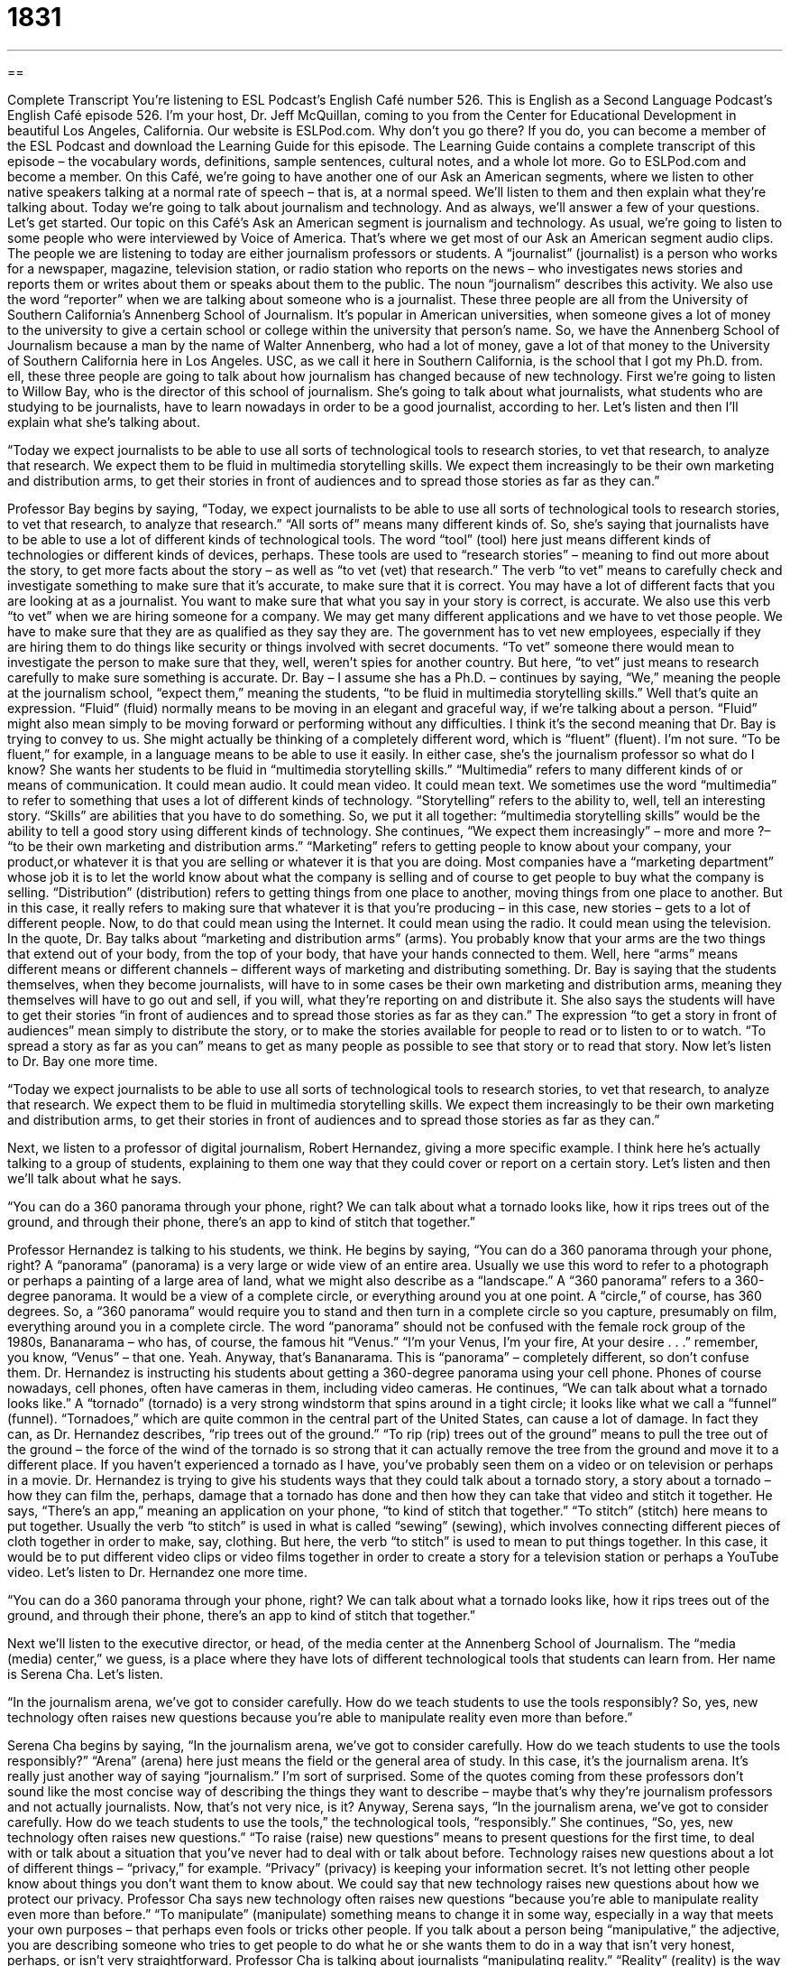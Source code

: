 = 1831
:toc: left
:toclevels: 3
:sectnums:
:stylesheet: ../../../myAdocCss.css

'''

== 

Complete Transcript
You’re listening to ESL Podcast’s English Café number 526.
This is English as a Second Language Podcast’s English Café episode 526. I’m your host, Dr. Jeff McQuillan, coming to you from the Center for Educational Development in beautiful Los Angeles, California.
Our website is ESLPod.com. Why don’t you go there? If you do, you can become a member of the ESL Podcast and download the Learning Guide for this episode. The Learning Guide contains a complete transcript of this episode – the vocabulary words, definitions, sample sentences, cultural notes, and a whole lot more. Go to ESLPod.com and become a member.
On this Café, we’re going to have another one of our Ask an American segments, where we listen to other native speakers talking at a normal rate of speech – that is, at a normal speed. We’ll listen to them and then explain what they’re talking about.
Today we’re going to talk about journalism and technology. And as always, we’ll answer a few of your questions. Let’s get started.
Our topic on this Café’s Ask an American segment is journalism and technology. As usual, we’re going to listen to some people who were interviewed by Voice of America. That’s where we get most of our Ask an American segment audio clips. The people we are listening to today are either journalism professors or students.
A “journalist” (journalist) is a person who works for a newspaper, magazine, television station, or radio station who reports on the news – who investigates news stories and reports them or writes about them or speaks about them to the public. The noun “journalism” describes this activity. We also use the word “reporter” when we are talking about someone who is a journalist.
These three people are all from the University of Southern California’s Annenberg School of Journalism. It’s popular in American universities, when someone gives a lot of money to the university to give a certain school or college within the university that person’s name. So, we have the Annenberg School of Journalism because a man by the name of Walter Annenberg, who had a lot of money, gave a lot of that money to the University of Southern California here in Los Angeles. USC, as we call it here in Southern California, is the school that I got my Ph.D. from.
ell, these three people are going to talk about how journalism has changed because of new technology. First we’re going to listen to Willow Bay, who is the director of this school of journalism. She’s going to talk about what journalists, what students who are studying to be journalists, have to learn nowadays in order to be a good journalist, according to her.
Let’s listen and then I’ll explain what she’s talking about.
[recording]
“Today we expect journalists to be able to use all sorts of technological tools to research stories, to vet that research, to analyze that research. We expect them to be fluid in multimedia storytelling skills. We expect them increasingly to be their own marketing and distribution arms, to get their stories in front of audiences and to spread those stories as far as they can.”
[end of recording]
Professor Bay begins by saying, “Today, we expect journalists to be able to use all sorts of technological tools to research stories, to vet that research, to analyze that research.” “All sorts of” means many different kinds of. So, she’s saying that journalists have to be able to use a lot of different kinds of technological tools. The word “tool” (tool) here just means different kinds of technologies or different kinds of devices, perhaps.
These tools are used to “research stories” – meaning to find out more about the story, to get more facts about the story – as well as “to vet (vet) that research.” The verb “to vet” means to carefully check and investigate something to make sure that it’s accurate, to make sure that it is correct. You may have a lot of different facts that you are looking at as a journalist. You want to make sure that what you say in your story is correct, is accurate.
We also use this verb “to vet” when we are hiring someone for a company. We may get many different applications and we have to vet those people. We have to make sure that they are as qualified as they say they are. The government has to vet new employees, especially if they are hiring them to do things like security or things involved with secret documents. “To vet” someone there would mean to investigate the person to make sure that they, well, weren’t spies for another country. But here, “to vet” just means to research carefully to make sure something is accurate.
Dr. Bay – I assume she has a Ph.D. – continues by saying, “We,” meaning the people at the journalism school, “expect them,” meaning the students, “to be fluid in multimedia storytelling skills.” Well that’s quite an expression. “Fluid” (fluid) normally means to be moving in an elegant and graceful way, if we’re talking about a person. “Fluid” might also mean simply to be moving forward or performing without any difficulties. I think it’s the second meaning that Dr. Bay is trying to convey to us.
She might actually be thinking of a completely different word, which is “fluent” (fluent). I’m not sure. “To be fluent,” for example, in a language means to be able to use it easily. In either case, she’s the journalism professor so what do I know? She wants her students to be fluid in “multimedia storytelling skills.” “Multimedia” refers to many different kinds of or means of communication. It could mean audio. It could mean video. It could mean text. We sometimes use the word “multimedia” to refer to something that uses a lot of different kinds of technology.
“Storytelling” refers to the ability to, well, tell an interesting story. “Skills” are abilities that you have to do something. So, we put it all together: “multimedia storytelling skills” would be the ability to tell a good story using different kinds of technology. She continues, “We expect them increasingly” – more and more ?– “to be their own marketing and distribution arms.” “Marketing” refers to getting people to know about your company, your product,or whatever it is that you are selling or whatever it is that you are doing.
Most companies have a “marketing department” whose job it is to let the world know about what the company is selling and of course to get people to buy what the company is selling. “Distribution” (distribution) refers to getting things from one place to another, moving things from one place to another. But in this case, it really refers to making sure that whatever it is that you’re producing – in this case, new stories – gets to a lot of different people. Now, to do that could mean using the Internet. It could mean using the radio. It could mean using the television.
In the quote, Dr. Bay talks about “marketing and distribution arms” (arms). You probably know that your arms are the two things that extend out of your body, from the top of your body, that have your hands connected to them. Well, here “arms” means different means or different channels – different ways of marketing and distributing something. Dr. Bay is saying that the students themselves, when they become journalists, will have to in some cases be their own marketing and distribution arms, meaning they themselves will have to go out and sell, if you will, what they’re reporting on and distribute it.
She also says the students will have to get their stories “in front of audiences and to spread those stories as far as they can.” The expression “to get a story in front of audiences” mean simply to distribute the story, or to make the stories available for people to read or to listen to or to watch. “To spread a story as far as you can” means to get as many people as possible to see that story or to read that story.
Now let’s listen to Dr. Bay one more time.
[recording]
“Today we expect journalists to be able to use all sorts of technological tools to research stories, to vet that research, to analyze that research. We expect them to be fluid in multimedia storytelling skills. We expect them increasingly to be their own marketing and distribution arms, to get their stories in front of audiences and to spread those stories as far as they can.”
[end of recording]
Next, we listen to a professor of digital journalism, Robert Hernandez, giving a more specific example. I think here he’s actually talking to a group of students, explaining to them one way that they could cover or report on a certain story. Let’s listen and then we’ll talk about what he says.
[recording]
“You can do a 360 panorama through your phone, right? We can talk about what a tornado looks like, how it rips trees out of the ground, and through their phone, there’s an app to kind of stitch that together.”
[end of recording]
Professor Hernandez is talking to his students, we think. He begins by saying, “You can do a 360 panorama through your phone, right? A “panorama” (panorama) is a very large or wide view of an entire area. Usually we use this word to refer to a photograph or perhaps a painting of a large area of land, what we might also describe as a “landscape.”
A “360 panorama” refers to a 360-degree panorama. It would be a view of a complete circle, or everything around you at one point. A “circle,” of course, has 360 degrees. So, a “360 panorama” would require you to stand and then turn in a complete circle so you capture, presumably on film, everything around you in a complete circle. The word “panorama” should not be confused with the female rock group of the 1980s, Bananarama – who has, of course, the famous hit “Venus.”
“I’m your Venus,
I’m your fire,
At your desire . . .”
remember, you know, “Venus” – that one. Yeah. Anyway, that’s Bananarama. This is “panorama” – completely different, so don’t confuse them. Dr. Hernandez is instructing his students about getting a 360-degree panorama using your cell phone. Phones of course nowadays, cell phones, often have cameras in them, including video cameras. He continues, “We can talk about what a tornado looks like.” A “tornado” (tornado) is a very strong windstorm that spins around in a tight circle; it looks like what we call a “funnel” (funnel).
“Tornadoes,” which are quite common in the central part of the United States, can cause a lot of damage. In fact they can, as Dr. Hernandez describes, “rip trees out of the ground.” “To rip (rip) trees out of the ground” means to pull the tree out of the ground – the force of the wind of the tornado is so strong that it can actually remove the tree from the ground and move it to a different place. If you haven’t experienced a tornado as I have, you’ve probably seen them on a video or on television or perhaps in a movie.
Dr. Hernandez is trying to give his students ways that they could talk about a tornado story, a story about a tornado – how they can film the, perhaps, damage that a tornado has done and then how they can take that video and stitch it together. He says, “There’s an app,” meaning an application on your phone, “to kind of stitch that together.” “To stitch” (stitch) here means to put together.
Usually the verb “to stitch” is used in what is called “sewing” (sewing), which involves connecting different pieces of cloth together in order to make, say, clothing. But here, the verb “to stitch” is used to mean to put things together. In this case, it would be to put different video clips or video films together in order to create a story for a television station or perhaps a YouTube video.
Let’s listen to Dr. Hernandez one more time.
[recording]
“You can do a 360 panorama through your phone, right? We can talk about what a tornado looks like, how it rips trees out of the ground, and through their phone, there’s an app to kind of stitch that together.”
[end of recording]
Next we’ll listen to the executive director, or head, of the media center at the Annenberg School of Journalism. The “media (media) center,” we guess, is a place where they have lots of different technological tools that students can learn from. Her name is Serena Cha. Let’s listen.
[recording]
“In the journalism arena, we’ve got to consider carefully. How do we teach students to use the tools responsibly? So, yes, new technology often raises new questions because you’re able to manipulate reality even more than before.”
[end of recording]
Serena Cha begins by saying, “In the journalism arena, we’ve got to consider carefully. How do we teach students to use the tools responsibly?” “Arena” (arena) here just means the field or the general area of study. In this case, it’s the journalism arena. It’s really just another way of saying “journalism.” I’m sort of surprised. Some of the quotes coming from these professors don’t sound like the most concise way of describing the things they want to describe – maybe that’s why they’re journalism professors and not actually journalists. Now, that’s not very nice, is it?
Anyway, Serena says, “In the journalism arena, we’ve got to consider carefully. How do we teach students to use the tools,” the technological tools, “responsibly.” She continues, “So, yes, new technology often raises new questions.” “To raise (raise) new questions” means to present questions for the first time, to deal with or talk about a situation that you’ve never had to deal with or talk about before.
Technology raises new questions about a lot of different things – “privacy,” for example. “Privacy” (privacy) is keeping your information secret. It’s not letting other people know about things you don’t want them to know about. We could say that new technology raises new questions about how we protect our privacy. Professor Cha says new technology often raises new questions “because you’re able to manipulate reality even more than before.”
“To manipulate” (manipulate) something means to change it in some way, especially in a way that meets your own purposes – that perhaps even fools or tricks other people. If you talk about a person being “manipulative,” the adjective, you are describing someone who tries to get people to do what he or she wants them to do in a way that isn’t very honest, perhaps, or isn’t very straightforward.
Professor Cha is talking about journalists “manipulating reality.” “Reality” (reality) is the way things really are. If you manipulate reality, you somehow change something so that it isn’t really true or that it doesn’t really reflect the actual situation. Now, the funny thing about this quote is that Professor Cha is talking about new technology being able to manipulate reality “even more than before,” meaning we could manipulate reality before and possibly did. Now with this new technology, we can manipulate it even more.
Of course, the implication here is that journalists have been manipulating reality all along, which is probably not something that as a journalism professor you want to admit. But we appreciate Professor Cha’s honesty.
Now let’s listen one more time.
[recording]
“In the journalism arena, we’ve got to consider carefully. How do we teach students to use the tools responsibly? So, yes, new technology often raises new questions because you’re able to manipulate reality even more than before.”
[end of recording]
Now let’s answer some of the questions you have sent to us.
Our first question comes from Shu (Shu) in China. The question has to do with the term “liberal arts education.” The word “liberal” (liberal) has several different meanings in English. In Latin, I believe the word “liberal” means relating to a free person, and the “liberal arts” originally referred to the subjects that a free person, a person who was not a slave, would study and would know. If you were an intelligent, free person, you were a person who knew about these different subjects, and so “liberal arts” (arts) refers to the subjects that you would study in order to be an educated person.
During the late classical period in Europe – that is, oh, say, from the fourth to the sixth century A.D. – and in medieval Europe, there were seven subjects that were considered “liberal arts” that every educated person would study. Those seven liberal arts were music; arithmetic, that is adding and subtracting numbers; geometry, the study of points, lines, and circles (that sort of thing which is most often associated with the Greek, Euclid); astronomy, the study of the stars; grammar; logic, the study of reason; and rhetoric, the study of persuasion – of convincing other people that you are right, both in writing and in speaking.
These were the seven liberal arts that were traditionally studied. However, now in the modern era, in modern times, “liberal arts” at a university usually includes a lot more than just those seven categories. In fact, some of those categories would no longer be considered part of the liberal arts, such as arithmetic, geometry, and astronomy. The liberal arts nowadays includes things such as history, the study of languages and literature, anthropology, sociology, psychology – all of these might be found in a school or college of liberal arts at a university.
At my university where I got my undergraduate degree, the University of Minnesota, the College of Liberal Arts contained lots of things, lots of areas of study, that were never part of the traditional seven liberal arts from the classical period and the medieval period. In even more general terms, people use that expression “liberal arts education” to refer to the study of things which are not technical and scientific. So, studying art or philosophy, for example, might not to some people seem very practical. It certainly isn’t technical in the way that studying computer science is.
There’s been a lot of debate and discussion in the United States about the role or place of the liberal arts in the education of those who attend our universities. I graduated from the College of Liberal Arts, so I guess I’m a little bit biased. I tend to be in favor of the study of the liberal arts and a liberal arts education.
Richard (Richard) from Germany wants to know the meaning of the expression “second to last” or “second to the last.” “Second,” of course, comes right after “first” in a ranking or in a placement of importance. “Second” is what we would call an “ordinal (ordinal) number.” “Ordinal numbers” put things in order. There’s first, second, third, fourth, fifth, sixth, seventh, eighth, ninth, tenth – those are ordinal numbers.
You can have something that is first in a group of, say, people or things. If you have a group of students, the best student would be “first.” The worst student would be “last.” So the term “last” is also ordinal in that sense. The expression “second to last” would refer to not the worst or bottom person or thing, but the one just above that.
I think it would be okay to say either “second to last” or “second to the last” when talking about, for example, a student in the class. “He’s the second-to-the-last student in terms of his grades.” You could also refer to someone in a line, for example, waiting to go into a movie theater – someone is “second to last in the line.” He’s not the last person in line; he’s the second-to-last (or second-to-the-last) person.
We actually have another word in English for this concept, and it is “penultimate” (penultimate). “Penultimate” means second to last. In fact, there’s another word that means third to last which is “antepenultimate.” You add an (ante) at the front of the word. That word, however, is quite rare in English. You’ll probably never see that in writing. After “penultimate” people would start using the ordinal numbers – “third to last,” “fourth to last,” and so forth.
Our final question comes from Huang (Huang) from an unknown country, perhaps from the smallest country in the world. Do you know what the smallest country in the world is? Sure you do. It’s, I think, Vatican City, located in Italy in the city of Rome. Maybe Huang is actually the leader of Vatican City, the Pope. We thank the Pope for writing us.
The question has to do with the meaning of the expression “I am hearing you.” This is an interesting question because we have two common verbs in English that sometimes mean the same thing or are used to mean the same thing. Those verbs are “to hear” (hear) and “to listen” (listen). “To hear” means to perceive a sound. Someone may be knocking at your door or you may hear a bird outside. The sound enters into your ear and you are conscious of it. You know it’s there.
“To listen,” usually followed by the proposition “to,” means to pay attention to a sound or a series of sounds. We talk about listening to a television program or listening to the radio or listening to our husband or wife talk about what a good day they had (or more commonly, what a bad day they had). All of these are examples of “listening” to something. When it relates to sound, the verb “to hear” usually just means “to perceive.” You’re conscious of it. It’s not used typically to mean “I’m paying attention to something,” especially over a long period of time.
However, there are some uses of the verb “to hear” that can have a similar meaning as “to listen,” usually when it’s followed by a clause. For example, “My girlfriend doesn’t hear what I am saying.” That would mean my girlfriend doesn’t listen to what I am saying. However, it could have another meaning which is “My girlfriend doesn’t understand what I am saying.”
And in the example that Huang asks about, “I am hearing you,” the verb “to hear” is closest to the meaning of the verb “to understand” – to understand what someone is saying and to really maybe even feel what the person is feeling. If someone is explaining something to you and perhaps is a little frustrated that you don’t understand what he or she is talking about, you may say, “Yeah, I hear you.” I hear you – I understand what you’re saying. Depending on how you say that expression, it could mean that you understand and no longer want the person to continue talking about it.
We might also use this expression “I hear you” when someone is describing some experience that we also have had or that we also understand. So, you’re at a bar and you’re talking to your friend and you’re complaining about how, I don’t know, your wife never does what you want her to do, and your friend says, “Yeah, I hear you, man. I hear you.” That usually means that you’ve had the same experience, and therefore you really understand what the person is saying.
If there’s something that you don’t understand, you can email us. Our email address is eslpod@eslpod.com.
From Los Angeles, California, I’m Jeff McQuillan. Thank you for listening. Come back and listen to us again right here on the English Café.
ESL Podcast’s English Café is written and produced by Dr. Jeff McQuillan and
Dr. Lucy Tse. This podcast is copyright 2015 by the Center for Educational
Development.
Glossary
journalist – a reporter; a person whose job is to report the news, especially in writing
* A journalist needs to have good research, interviewing, and writing skills, and the ability to work under tight deadlines.
to vet – to carefully check or investigate, making sure that one’s research and facts are accurate and correct
* Any engineers working on government contracts need to be vetted by security.
fluid – working well, flowing in an elegant or graceful way, without experiencing problems or delays
* The exchange of ideas is fluid among the six team members.
multimedia – using two or more types of communication or media, such as a combination of written, audio, and visual information
* Everyone in the public speaking class has to prepare a multimedia presentation using PowerPoint, video, and handouts.
marketing – the act of promoting one’s work, products, or services to attract consumers who may want to buy it
* Tobacco companies are not allowed to direct their marketing to young children or teenagers.
distribution – the act of sending one’s products to many stores or consumers spread over a large area, making sure that potential buyers have access to it
* Bob is in charge of distribution throughout the Pacific Northwest, and Heather focuses on the southeastern United States.
arm – one branch, department, or part of an organization
* The logistics arm is responsible for making sure that the right resources are available at the right time.
panorama – a very large or wide view of an entire area, like a full landscape
* On this tour, we’ll see breathtaking panoramas of the Grand Canyon.
tornado – a very strong windstorm where the wind spins around and around in a tight circle that looks like a funnel, bigger on the top than on the ground
* The tornado was very destructive, lifting up trees, cars, and even roofs.
to rip (something) out – to pull something apart very strongly or to separate it from something else
* The little boy tried to rip out his tooth by tying a string around it.
to stitch – to sew or otherwise put things together in some way
* The detectives are trying to stitch together the facts to figure out who committed the crime.
to raise new question – to pose or present questions for the first time, asking things that people have never thought about before
* The popularity of educational apps for very young children raises new questions about the effects of technology on brain development in early childhood.
to manipulate – to change something in some way, especially for one’s own purposes, often to trick others in some way
* In the study, researchers manipulate the environment to see how the subjects react.
reality – what is real and true; what actually happens
* It’s fun to imagine time travel, but in reality, it is impossible.
liberal arts – areas of study, including history, language, and literature, that are intended to give one general knowledge, rather than to develop specific skills needed for a profession or job
* It can be difficult to find a high-paying job with a degree in the liberal arts. Have you considered studying science and engineering instead?
second to (the) last – indicating the one immediately before the final or last in a list or line; in order, the item/person before the final item/person
* My performance in that race was so embarrassing! I finished second to last.
I am hearing you – a phrase indicating that one is listening to the other person speaking, but not necessarily understanding or agreeing
* I am hearing you, but I think you’re wrong.
What Insiders Know
Yellow Journalism
“Yellow journalism” is a “disparaging” (derogatory; insulting; expressing disapproval) “term” (word or phrase) for journalism that has little “value” (worth; merit) because it is poorly researched. Yellow journalism “exaggerates” (makes things seem bigger or more important than they actually are) and is “sensational,” meaning that it tries to capture readers’ attention by focusing on “scandals” (shocking behavior that is generally considered to be unacceptable) and “rumors” (statements that are widely shared, but probably not true and certainly unproven).
The term “yellow journalism” was “coined” (first used) in the mid-1890s by the editor of the New York Press, a man named Erwin Wardman. He used the term to describe journalism that was printed in yellow “ink” (the colored liquid used to print marks on paper). But the term “stuck” (continued to be used) even when the ink colors changed. He was “critical” (saying that someone or something is doing something poorly or wrong or) of newspapers that used yellow journalism to “drum up” (increase in number through concentrated efforts) their “circulation” (the number of people who read and subscribe to a particular magazine or newspaper).
Today, people are more likely to use the term “tabloid” than “yellow journalism.” Tabloids are inexpensive newspapers sold at the “checkout stands” (where people pay for their purchases) in grocery stores, with “outlandish” (extreme and difficult to believe) “headlines” (titles of articles) and shocking photographs. The stories have some “basis” (foundation) in reality, but most of them are clear exaggerations “intended” (meant) to generate interest and encourage people to buy the publications.